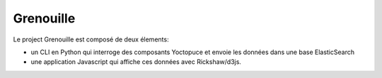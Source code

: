 ==========
Grenouille
==========

Le project Grenouille est composé de deux élements:

- un CLI en Python qui interroge des composants Yoctopuce et
  envoie les données dans une base ElasticSearch

- une application Javascript qui affiche ces données avec
  Rickshaw/d3js.

